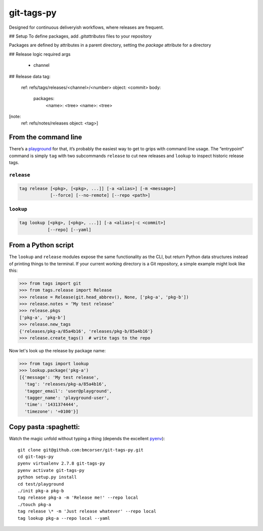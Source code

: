 git-tags-py
###########

.. image:: https://travis-ci.org/bmcorser/git-tags-py.svg?branch=master
    :target: https://travis-ci.org/bmcorser/git-tags-py

Designed for continuous deliveryish workflows, where releases are frequent.

## Setup
To define packages, add `.gitattributes` files to your repository

Packages are defined by attributes in a parent directory, setting the `package`
attribute for a directory
 
## Release logic
required args
 - channel


## Release data
tag:
  ref: refs/tags/releases/<channel>/<number>
  object: <commit>
  body:
    packages:
      <name>: <tree>
      <name>: <tree>
[note:
  ref: refs/notes/releases
  object: <tag>]

From the command line
---------------------
There’s a playground_ for that, it’s probably the easiest way to get to grips
with command line usage. The “entrypoint” command is simply ``tag`` with two
subcommands ``release`` to cut new releases and ``lookup`` to inspect historic
release tags.

``release``
'''''''''''

.. code-block::

    tag release [<pkg>, [<pkg>, ...]] [-a <alias>] [-m <message>]
                [--force] [--no-remote] [--repo <path>]

``lookup``
''''''''''

.. code-block::

    tag lookup [<pkg>, [<pkg>, ...]] [-a <alias>|-c <commit>]
               [--repo] [--yaml]

.. _playground: https://github.com/bmcorser/git-tags-py/tree/master/test/playground

From a Python script
--------------------
The ``lookup`` and ``release`` modules expose the same functionality as the
CLI, but return Python data structures instead of printing things to the
terminal. If your current working directory is a Git repository, a simple
example might look like this:

.. code-block:: python

    >>> from tags import git
    >>> from tags.release import Release
    >>> release = Release(git.head_abbrev(), None, ['pkg-a', 'pkg-b'])
    >>> release.notes = ‘My test release’
    >>> release.pkgs
    ['pkg-a', 'pkg-b']
    >>> release.new_tags
    {'releases/pkg-a/85a4b16', 'releases/pkg-b/85a4b16'}
    >>> release.create_tags()  # write tags to the repo

Now let's look up the release by package name:

.. code-block:: python

    >>> from tags import lookup
    >>> lookup.package('pkg-a')
    [{'message': 'My test release',
      'tag': 'releases/pkg-a/85a4b16',
      'tagger_email': 'user@playground',
      'tagger_name': 'playground-user',
      'time': '1431374444',
      'timezone': '+0100'}]

Copy pasta :spaghetti:
----------------------
Watch the magic unfold without typing a thing (depends the excellent pyenv_)::

    git clone git@github.com:bmcorser/git-tags-py.git
    cd git-tags-py
    pyenv virtualenv 2.7.8 git-tags-py
    pyenv activate git-tags-py
    python setup.py install
    cd test/playground
    ./init pkg-a pkg-b
    tag release pkg-a -m 'Release me!' --repo local
    ./touch pkg-a
    tag release \* -m 'Just release whatever' --repo local
    tag lookup pkg-a --repo local --yaml

.. _pyenv: https://github.com/yyuu/pyenv
